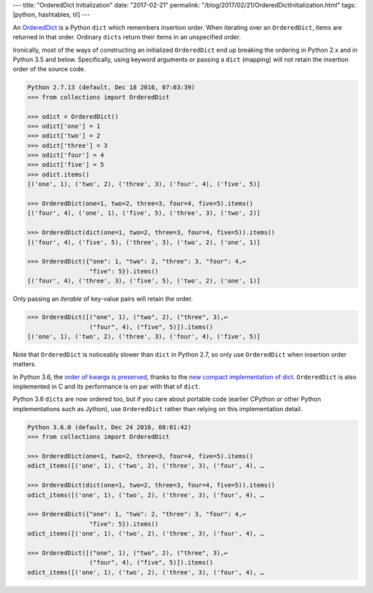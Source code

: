 ---
title: "OrderedDict Initialization"
date: "2017-02-21"
permalink: "/blog/2017/02/21/OrderedDictInitialization.html"
tags: [python, hashtables, til]
---



An OrderedDict__ is a Python ``dict`` which remembers insertion order.
When iterating over an ``OrderedDict``, items are returned in that order.
Ordinary ``dicts`` return their items in an unspecified order.

__ https://docs.python.org/2/library/collections.html#collections.OrderedDict

Ironically, most of the ways of constructing an initialized ``OrderedDict``
end up breaking the ordering in Python 2.x and in Python 3.5 and below.
Specifically, using keyword arguments or passing a ``dict`` (mapping)
will not retain the insertion order of the source code.

.. code-block:: pycon

    Python 2.7.13 (default, Dec 18 2016, 07:03:39)
    >>> from collections import OrderedDict

    >>> odict = OrderedDict()
    >>> odict['one'] = 1
    >>> odict['two'] = 2
    >>> odict['three'] = 3
    >>> odict['four'] = 4
    >>> odict['five'] = 5
    >>> odict.items()
    [('one', 1), ('two', 2), ('three', 3), ('four', 4), ('five', 5)]

    >>> OrderedDict(one=1, two=2, three=3, four=4, five=5).items()
    [('four', 4), ('one', 1), ('five', 5), ('three', 3), ('two', 2)]

    >>> OrderedDict(dict(one=1, two=2, three=3, four=4, five=5)).items()
    [('four', 4), ('five', 5), ('three', 3), ('two', 2), ('one', 1)]

    >>> OrderedDict({"one": 1, "two": 2, "three": 3, "four": 4,↩  
                     "five": 5}).items()
    [('four', 4), ('three', 3), ('five', 5), ('two', 2), ('one', 1)]

Only passing an *iterable* of key-value pairs will retain the order.

.. code-block:: pycon

    >>> OrderedDict([("one", 1), ("two", 2), ("three", 3),↩  
                     ("four", 4), ("five", 5)]).items()
    [('one', 1), ('two', 2), ('three', 3), ('four', 4), ('five', 5)]

Note that ``OrderedDict`` is noticeably slower than ``dict`` in Python 2.7,
so only use ``OrderedDict`` when insertion order matters.

In Python 3.6, the `order of kwargs is preserved`__,
thanks to the `new compact implementation of dict`__.
``OrderedDict`` is also implemented in C
and its performance is on par with that of ``dict``.

Python 3.6 ``dict``\ s are now ordered too,
but if you care about portable code
(earlier CPython or other Python implementations such as Jython),
use ``OrderedDict`` rather than relying on this implementation detail.

.. code-block:: python

    Python 3.6.0 (default, Dec 24 2016, 08:01:42)
    >>> from collections import OrderedDict

    >>> OrderedDict(one=1, two=2, three=3, four=4, five=5).items()
    odict_items([('one', 1), ('two', 2), ('three', 3), ('four', 4), …

    >>> OrderedDict(dict(one=1, two=2, three=3, four=4, five=5)).items()
    odict_items([('one', 1), ('two', 2), ('three', 3), ('four', 4), …

    >>> OrderedDict({"one": 1, "two": 2, "three": 3, "four": 4,↩  
                     "five": 5}).items()
    odict_items([('one', 1), ('two', 2), ('three', 3), ('four', 4), …

    >>> OrderedDict([("one", 1), ("two", 2), ("three", 3),↩  
                     ("four", 4), ("five", 5)]).items()
    odict_items([('one', 1), ('two', 2), ('three', 3), ('four', 4), …

__ https://www.python.org/dev/peps/pep-0468/
__ https://mail.python.org/pipermail/python-dev/2016-September/146327.html

.. _permalink:
    /blog/2017/02/21/OrderedDictInitialization.html
